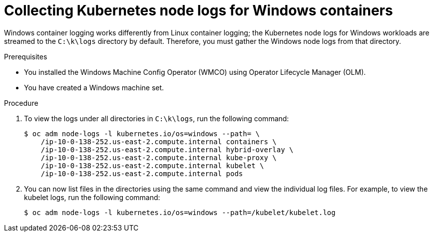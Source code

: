 // Module included in the following assemblies:
//
// * support/troubleshooting/troubleshooting-windows-container-workload-issues.adoc

[id="collecting-kube-node-logs-windows_{context}"]
= Collecting Kubernetes node logs for Windows containers

Windows container logging works differently from Linux container logging; the Kubernetes node logs for Windows workloads are streamed to the `C:\k\logs` directory by default. Therefore, you must gather the Windows node logs from that directory.

.Prerequisites

* You installed the Windows Machine Config Operator (WMCO) using Operator Lifecycle Manager (OLM).
* You have created a Windows machine set.

.Procedure

. To view the logs under all directories in `C:\k\logs`, run the following command:
+
[source,terminal]
----
$ oc adm node-logs -l kubernetes.io/os=windows --path= \
    /ip-10-0-138-252.us-east-2.compute.internal containers \
    /ip-10-0-138-252.us-east-2.compute.internal hybrid-overlay \
    /ip-10-0-138-252.us-east-2.compute.internal kube-proxy \
    /ip-10-0-138-252.us-east-2.compute.internal kubelet \
    /ip-10-0-138-252.us-east-2.compute.internal pods
----

. You can now list files in the directories using the same command and view the individual log files. For example, to view the kubelet logs, run the following command:
+
[source,terminal]
----
$ oc adm node-logs -l kubernetes.io/os=windows --path=/kubelet/kubelet.log
----
